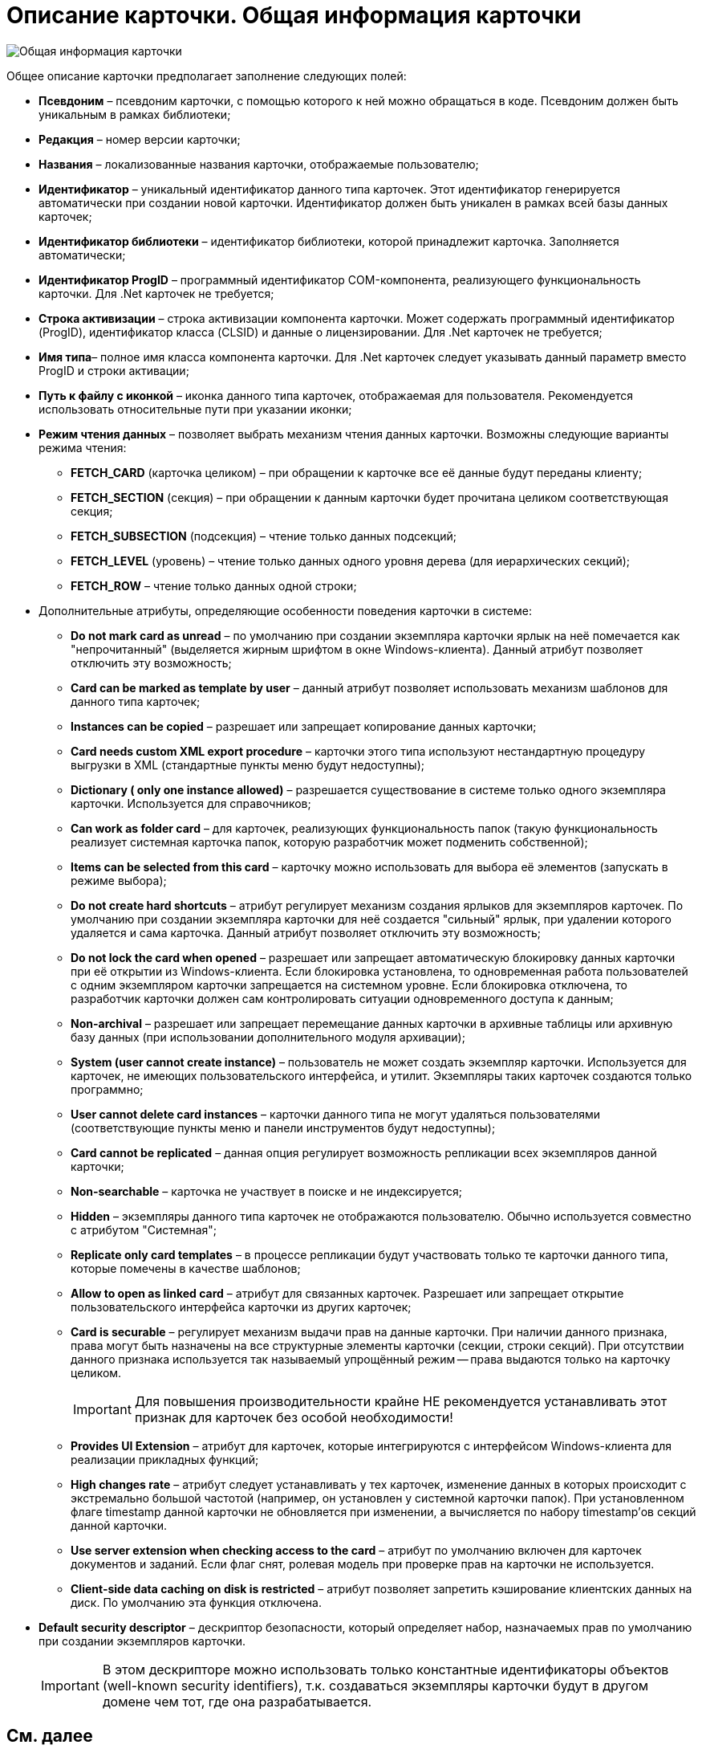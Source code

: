 = Описание карточки. Общая информация карточки

image::dev_card_8.png[Общая информация карточки]

Общее описание карточки предполагает заполнение следующих полей:

* *Псевдоним* – псевдоним карточки, с помощью которого к ней можно обращаться в коде. Псевдоним должен быть уникальным в рамках библиотеки;
* *Редакция* – номер версии карточки;
* *Названия* – локализованные названия карточки, отображаемые пользователю;
* *Идентификатор* – уникальный идентификатор данного типа карточек. Этот идентификатор генерируется автоматически при создании новой карточки. Идентификатор должен быть уникален в рамках всей базы данных карточек;
* *Идентификатор библиотеки* – идентификатор библиотеки, которой принадлежит карточка. Заполняется автоматически;
* *Идентификатор ProgID* – программный идентификатор COM-компонента, реализующего функциональность карточки. Для .Net карточек не требуется;
* *Строка активизации* – строка активизации компонента карточки. Может содержать программный идентификатор (ProgID), идентификатор класса (CLSID) и данные о лицензировании. Для .Net карточек не требуется;
* *Имя типа*– полное имя класса компонента карточки. Для .Net карточек следует указывать данный параметр вместо ProgID и строки активации;
* *Путь к файлу с иконкой* – иконка данного типа карточек, отображаемая для пользователя. Рекомендуется использовать относительные пути при указании иконки;
* *Режим чтения данных* – позволяет выбрать механизм чтения данных карточки. Возможны следующие варианты режима чтения:
** *FETCH_CARD* (карточка целиком) – при обращении к карточке все её данные будут переданы клиенту;
** *FETCH_SECTION* (секция) – при обращении к данным карточки будет прочитана целиком соответствующая секция;
** *FETCH_SUBSECTION* (подсекция) – чтение только данных подсекций;
** *FETCH_LEVEL* (уровень) – чтение только данных одного уровня дерева (для иерархических секций);
** *FETCH_ROW* – чтение только данных одной строки;
* Дополнительные атрибуты, определяющие особенности поведения карточки в системе:
** *Do not mark card as unread* – по умолчанию при создании экземпляра карточки ярлык на неё помечается как "непрочитанный" (выделяется жирным шрифтом в окне Windows-клиента). Данный атрибут позволяет отключить эту возможность;
** *Card can be marked as template by user* – данный атрибут позволяет использовать механизм шаблонов для данного типа карточек;
** *Instances can be copied* – разрешает или запрещает копирование данных карточки;
** *Card needs custom XML export procedure* – карточки этого типа используют нестандартную процедуру выгрузки в XML (стандартные пункты меню будут недоступны);
** *Dictionary ( only one instance allowed)* – разрешается существование в системе только одного экземпляра карточки. Используется для справочников;
** *Can work as folder card* – для карточек, реализующих функциональность папок (такую функциональность реализует системная карточка папок, которую разработчик может подменить собственной);
** *Items can be selected from this card* – карточку можно использовать для выбора её элементов (запускать в режиме выбора);
** *Do not create hard shortcuts* – атрибут регулирует механизм создания ярлыков для экземпляров карточек. По умолчанию при создании экземпляра карточки для неё создается "сильный" ярлык, при удалении которого удаляется и сама карточка. Данный атрибут позволяет отключить эту возможность;
** *Do not lock the card when opened* – разрешает или запрещает автоматическую блокировку данных карточки при её открытии из Windows-клиента. Если блокировка установлена, то одновременная работа пользователей с одним экземпляром карточки запрещается на системном уровне. Если блокировка отключена, то разработчик карточки должен сам контролировать ситуации одновременного доступа к данным;
** *Non-archival* – разрешает или запрещает перемещание данных карточки в архивные таблицы или архивную базу данных (при использовании дополнительного модуля архивации);
** *System (user cannot create instance)* – пользователь не может создать экземпляр карточки. Используется для карточек, не имеющих пользовательского интерфейса, и утилит. Экземпляры таких карточек создаются только программно;
** *User cannot delete card instances* – карточки данного типа не могут удаляться пользователями (соответствующие пункты меню и панели инструментов будут недоступны);
** *Card cannot be replicated* – данная опция регулирует возможность репликации всех экземпляров данной карточки;
** *Non-searchable* – карточка не участвует в поиске и не индексируется;
** *Hidden* – экземпляры данного типа карточек не отображаются пользователю. Обычно используется совместно с атрибутом "Системная";
** *Replicate only card templates* – в процессе репликации будут участвовать только те карточки данного типа, которые помечены в качестве шаблонов;
** *Allow to open as linked card* – атрибут для связанных карточек. Разрешает или запрещает открытие пользовательского интерфейса карточки из других карточек;
** *Card is securable* – регулирует механизм выдачи прав на данные карточки. При наличии данного признака, права могут быть назначены на все структурные элементы карточки (секции, строки секций). При отсутствии данного признака используется так называемый упрощённый режим -- права выдаются только на карточку целиком.
+
[IMPORTANT]
====
Для повышения производительности крайне НЕ рекомендуется устанавливать этот признак для карточек без особой необходимости!
====
** *Provides UI Extension* – атрибут для карточек, которые интегрируются с интерфейсом Windows-клиента для реализации прикладных функций;
** *High changes rate* – атрибут следует устанавливать у тех карточек, изменение данных в которых происходит с экстремально большой частотой (например, он установлен у системной карточки папок). При установленном флаге timestamp данной карточки не обновляется при изменении, а вычисляется по набору timestamp’ов секций данной карточки.
** *Use server extension when checking access to the card* – атрибут по умолчанию включен для карточек документов и заданий. Если флаг снят, ролевая модель при проверке прав на карточки не используется.
** *Client-side data caching on disk is restricted* – атрибут позволяет запретить кэширование клиентских данных на диск. По умолчанию эта функция отключена.
* *Default security descriptor* – дескриптор безопасности, который определяет набор, назначаемых прав по умолчанию при создании экземпляров карточки.
+
[IMPORTANT]
====
В этом дескрипторе можно использовать только константные идентификаторы объектов (well-known security identifiers), т.к. создаваться экземпляры карточки будут в другом домене чем тот, где она разрабатывается.
====

== См. далее

* xref:CardsDevDataSchemeSections.adoc[Раздел 'Sections'. Описание секции]
